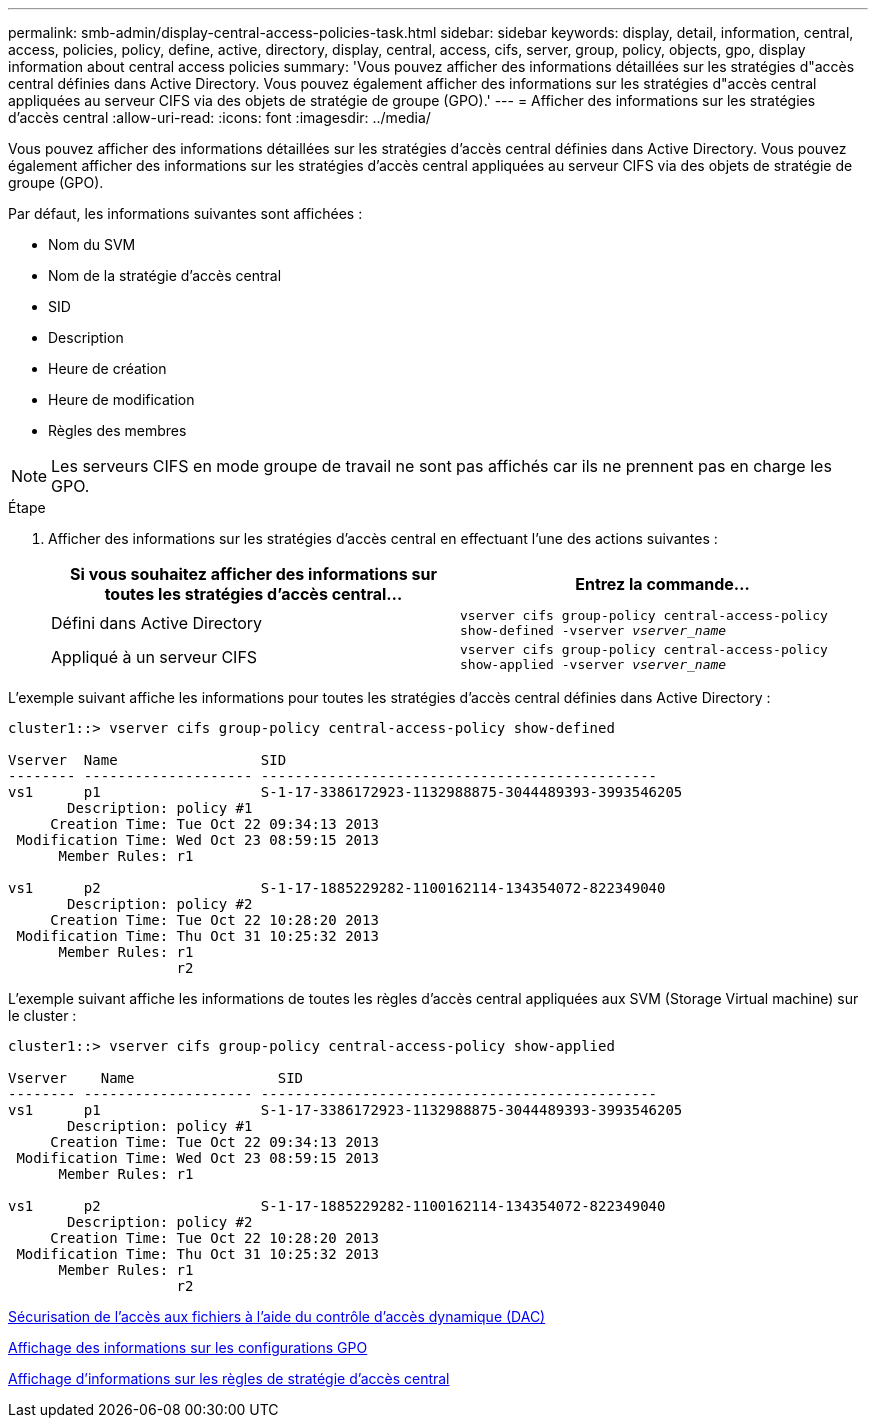 ---
permalink: smb-admin/display-central-access-policies-task.html 
sidebar: sidebar 
keywords: display, detail, information, central, access, policies, policy, define, active, directory, display, central, access, cifs, server, group, policy, objects, gpo, display information about central access policies 
summary: 'Vous pouvez afficher des informations détaillées sur les stratégies d"accès central définies dans Active Directory. Vous pouvez également afficher des informations sur les stratégies d"accès central appliquées au serveur CIFS via des objets de stratégie de groupe (GPO).' 
---
= Afficher des informations sur les stratégies d'accès central
:allow-uri-read: 
:icons: font
:imagesdir: ../media/


[role="lead"]
Vous pouvez afficher des informations détaillées sur les stratégies d'accès central définies dans Active Directory. Vous pouvez également afficher des informations sur les stratégies d'accès central appliquées au serveur CIFS via des objets de stratégie de groupe (GPO).

Par défaut, les informations suivantes sont affichées :

* Nom du SVM
* Nom de la stratégie d'accès central
* SID
* Description
* Heure de création
* Heure de modification
* Règles des membres


[NOTE]
====
Les serveurs CIFS en mode groupe de travail ne sont pas affichés car ils ne prennent pas en charge les GPO.

====
.Étape
. Afficher des informations sur les stratégies d'accès central en effectuant l'une des actions suivantes :
+
|===
| Si vous souhaitez afficher des informations sur toutes les stratégies d'accès central... | Entrez la commande... 


 a| 
Défini dans Active Directory
 a| 
`vserver cifs group-policy central-access-policy show-defined -vserver _vserver_name_`



 a| 
Appliqué à un serveur CIFS
 a| 
`vserver cifs group-policy central-access-policy show-applied -vserver _vserver_name_`

|===


L'exemple suivant affiche les informations pour toutes les stratégies d'accès central définies dans Active Directory :

[listing]
----
cluster1::> vserver cifs group-policy central-access-policy show-defined

Vserver  Name                 SID
-------- -------------------- -----------------------------------------------
vs1      p1                   S-1-17-3386172923-1132988875-3044489393-3993546205
       Description: policy #1
     Creation Time: Tue Oct 22 09:34:13 2013
 Modification Time: Wed Oct 23 08:59:15 2013
      Member Rules: r1

vs1      p2                   S-1-17-1885229282-1100162114-134354072-822349040
       Description: policy #2
     Creation Time: Tue Oct 22 10:28:20 2013
 Modification Time: Thu Oct 31 10:25:32 2013
      Member Rules: r1
                    r2
----
L'exemple suivant affiche les informations de toutes les règles d'accès central appliquées aux SVM (Storage Virtual machine) sur le cluster :

[listing]
----
cluster1::> vserver cifs group-policy central-access-policy show-applied

Vserver    Name                 SID
-------- -------------------- -----------------------------------------------
vs1      p1                   S-1-17-3386172923-1132988875-3044489393-3993546205
       Description: policy #1
     Creation Time: Tue Oct 22 09:34:13 2013
 Modification Time: Wed Oct 23 08:59:15 2013
      Member Rules: r1

vs1      p2                   S-1-17-1885229282-1100162114-134354072-822349040
       Description: policy #2
     Creation Time: Tue Oct 22 10:28:20 2013
 Modification Time: Thu Oct 31 10:25:32 2013
      Member Rules: r1
                    r2
----
xref:secure-file-access-dynamic-access-control-concept.adoc[Sécurisation de l'accès aux fichiers à l'aide du contrôle d'accès dynamique (DAC)]

xref:display-gpo-config-task.adoc[Affichage des informations sur les configurations GPO]

xref:display-central-access-policy-rules-task.adoc[Affichage d'informations sur les règles de stratégie d'accès central]
